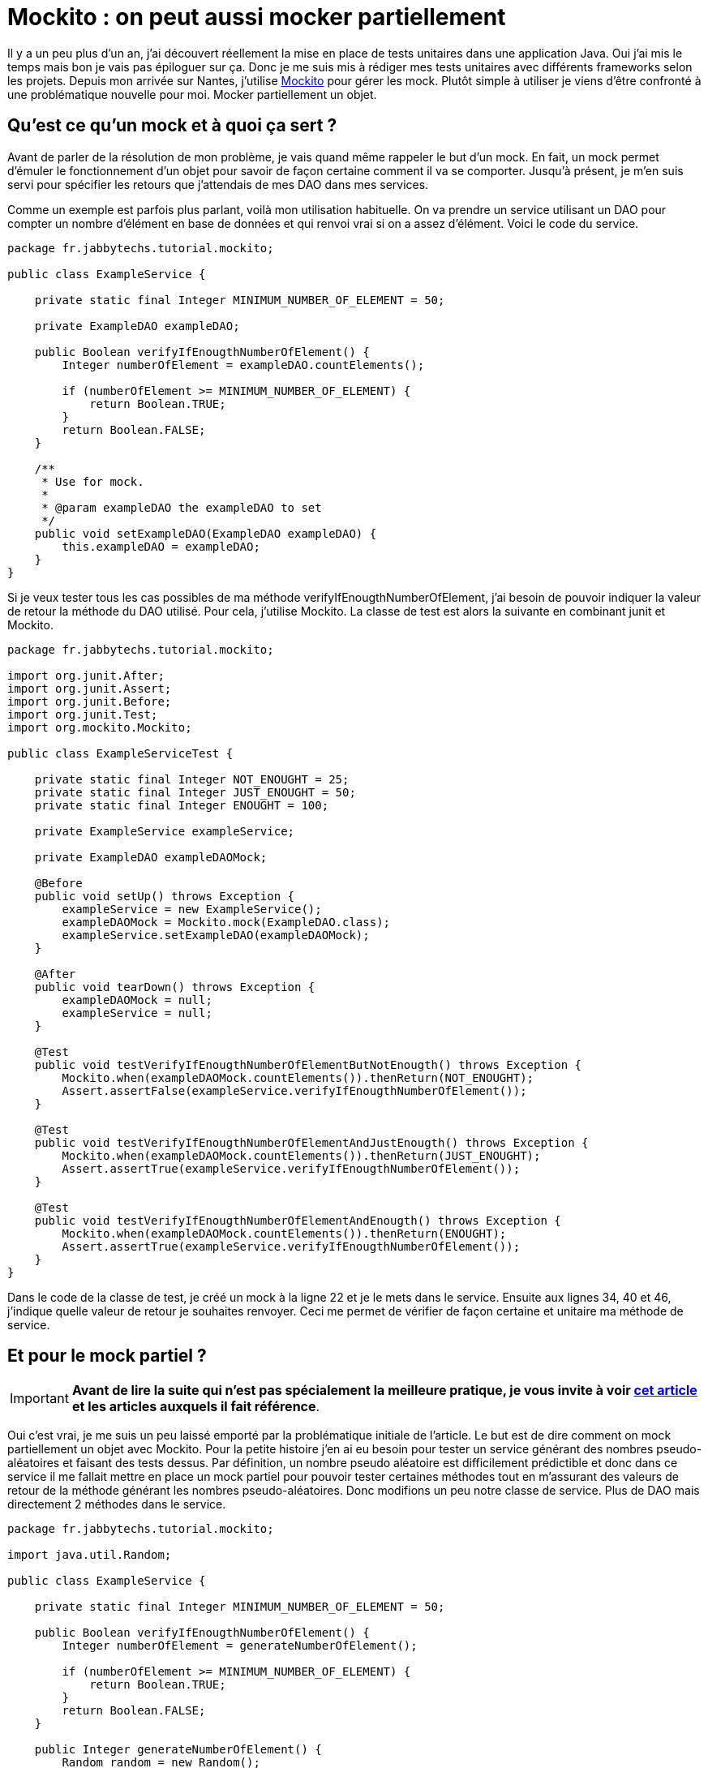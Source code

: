= Mockito : on peut aussi mocker partiellement
:hp-tags: java,mockito,tdd
:published_at: 2013-05-05

Il y a un peu plus d’un an, j’ai découvert réellement la mise en place de tests unitaires dans une application Java. Oui j’ai mis le temps mais bon je vais pas épiloguer sur ça. Donc je me suis mis à rédiger mes tests unitaires avec différents frameworks selon les projets. Depuis mon arrivée sur Nantes, j’utilise https://github.com/mockito/mockito[Mockito] pour gérer les mock. Plutôt simple à utiliser je viens d’être confronté à une problématique nouvelle pour moi. Mocker partiellement un objet.

== Qu’est ce qu’un mock et à quoi ça sert ?

Avant de parler de la résolution de mon problème, je vais quand même rappeler le but d’un mock. En fait, un mock permet d’émuler le fonctionnement d’un objet pour savoir de façon certaine comment il va se comporter. Jusqu’à présent, je m’en suis servi pour spécifier les retours que j’attendais de mes DAO dans mes services.

Comme un exemple est parfois plus parlant, voilà mon utilisation habituelle. On va prendre un service utilisant un DAO pour compter un nombre d’élément en base de données et qui renvoi vrai si on a assez d’élément. Voici le code du service.

[source,java,linenums]
----
package fr.jabbytechs.tutorial.mockito;
 
public class ExampleService {
 
    private static final Integer MINIMUM_NUMBER_OF_ELEMENT = 50;
 
    private ExampleDAO exampleDAO;
 
    public Boolean verifyIfEnougthNumberOfElement() {
        Integer numberOfElement = exampleDAO.countElements();
 
        if (numberOfElement >= MINIMUM_NUMBER_OF_ELEMENT) {
            return Boolean.TRUE;
        }
        return Boolean.FALSE;
    }
 
    /**
     * Use for mock.
     *
     * @param exampleDAO the exampleDAO to set
     */
    public void setExampleDAO(ExampleDAO exampleDAO) {
        this.exampleDAO = exampleDAO;
    }
}
----

Si je veux tester tous les cas possibles de ma méthode verifyIfEnougthNumberOfElement, j’ai besoin de pouvoir indiquer la valeur de retour la méthode du DAO utilisé. Pour cela, j’utilise Mockito. La classe de test est alors la suivante en combinant junit et Mockito.

[source,java,linenums]
----
package fr.jabbytechs.tutorial.mockito;
 
import org.junit.After;
import org.junit.Assert;
import org.junit.Before;
import org.junit.Test;
import org.mockito.Mockito;
 
public class ExampleServiceTest {
 
    private static final Integer NOT_ENOUGHT = 25;
    private static final Integer JUST_ENOUGHT = 50;
    private static final Integer ENOUGHT = 100;
 
    private ExampleService exampleService;
 
    private ExampleDAO exampleDAOMock;
 
    @Before
    public void setUp() throws Exception {
        exampleService = new ExampleService();
        exampleDAOMock = Mockito.mock(ExampleDAO.class);
        exampleService.setExampleDAO(exampleDAOMock);
    }
 
    @After
    public void tearDown() throws Exception {
        exampleDAOMock = null;
        exampleService = null;
    }
 
    @Test
    public void testVerifyIfEnougthNumberOfElementButNotEnougth() throws Exception {
        Mockito.when(exampleDAOMock.countElements()).thenReturn(NOT_ENOUGHT);
        Assert.assertFalse(exampleService.verifyIfEnougthNumberOfElement());
    }
 
    @Test
    public void testVerifyIfEnougthNumberOfElementAndJustEnougth() throws Exception {
        Mockito.when(exampleDAOMock.countElements()).thenReturn(JUST_ENOUGHT);
        Assert.assertTrue(exampleService.verifyIfEnougthNumberOfElement());
    }
 
    @Test
    public void testVerifyIfEnougthNumberOfElementAndEnougth() throws Exception {
        Mockito.when(exampleDAOMock.countElements()).thenReturn(ENOUGHT);
        Assert.assertTrue(exampleService.verifyIfEnougthNumberOfElement());
    }
}
----

Dans le code de la classe de test, je créé un mock à la ligne 22 et je le mets dans le service. Ensuite aux lignes 34, 40 et 46, j’indique quelle valeur de retour je souhaites renvoyer. Ceci me permet de vérifier de façon certaine et unitaire ma méthode de service.

== Et pour le mock partiel ?

IMPORTANT: *Avant de lire la suite qui n’est pas spécialement la meilleure pratique, je vous invite à voir https://jabby.github.io/2013/11/12/Mockito-le-mock-facile.html[cet article] et les articles auxquels il fait référence*.

Oui c’est vrai, je me suis un peu laissé emporté par la problématique initiale de l’article. Le but est de dire comment on mock partiellement un objet avec Mockito. Pour la petite histoire j’en ai eu besoin pour tester un service générant des nombres pseudo-aléatoires et faisant des tests dessus. Par définition, un nombre pseudo aléatoire est difficilement prédictible et donc dans ce service il me fallait mettre en place un mock partiel pour pouvoir tester certaines méthodes tout en m’assurant des valeurs de retour de la méthode générant les nombres pseudo-aléatoires. Donc modifions un peu notre classe de service. Plus de DAO mais directement 2 méthodes dans le service.

[source,java,linenums]
----
package fr.jabbytechs.tutorial.mockito;
 
import java.util.Random;
 
public class ExampleService {
 
    private static final Integer MINIMUM_NUMBER_OF_ELEMENT = 50;
 
    public Boolean verifyIfEnougthNumberOfElement() {
        Integer numberOfElement = generateNumberOfElement();
 
        if (numberOfElement >= MINIMUM_NUMBER_OF_ELEMENT) {
            return Boolean.TRUE;
        }
        return Boolean.FALSE;
    }
 
    public Integer generateNumberOfElement() {
        Random random = new Random();
        return random.nextInt();
    }
}
----

Pour pouvoir tester de façon certaine ce service, il est nécessaire de mocker la méthode generateNumberOfElement() mais pas verifyIfEnougthNumberOfElement(). En effet, si on mock les 2 méthodes, ça ne sert à rien de tester. Voici la classe de test modifiée pour tester ceci de façon correcte.

[source,java,linenums]
----
package fr.jabbytechs.tutorial.mockito;
 
import org.junit.After;
import org.junit.Assert;
import org.junit.Before;
import org.junit.Test;
import org.mockito.Mockito;
 
public class ExampleServiceTest {
 
    private static final Integer NOT_ENOUGHT = 25;
    private static final Integer JUST_ENOUGHT = 50;
    private static final Integer ENOUGHT = 100;
 
    private ExampleService exampleService;
 
    @Before
    public void setUp() throws Exception {
        exampleService = Mockito.mock(ExampleService.class);
        Mockito.when(exampleService.verifyIfEnougthNumberOfElement()).thenCallRealMethod();
    }
 
    @After
    public void tearDown() throws Exception {
        exampleService = null;
    }
 
    @Test
    public void testVerifyIfEnougthNumberOfElementButNotEnougth() throws Exception {
        Mockito.when(exampleService.generateNumberOfElement()).thenReturn(NOT_ENOUGHT);
        Assert.assertFalse(exampleService.verifyIfEnougthNumberOfElement());
    }
 
    @Test
    public void testVerifyIfEnougthNumberOfElementAndJustEnougth() throws Exception {
        Mockito.when(exampleService.generateNumberOfElement()).thenReturn(JUST_ENOUGHT);
        Assert.assertTrue(exampleService.verifyIfEnougthNumberOfElement());
    }
 
    @Test
    public void testVerifyIfEnougthNumberOfElementAndEnougth() throws Exception {
        Mockito.when(exampleService.generateNumberOfElement()).thenReturn(ENOUGHT);
        Assert.assertTrue(exampleService.verifyIfEnougthNumberOfElement());
    }
}
----

Ligne 19, je créé un mock sur mon service. Par défaut, toute les valeurs de retour de toutes les méthodes sont les valeurs par défaut (0 pour un Integer, false pour un Boolean et ainsi de suite). Ensuite, ligne 20, j’indique à Mockito que pour la méthode que je veux tester, on va l’appeler réellement et non pas la mocker. Enfin lignes 30, 36 et 42, je mock ma méthode de génération aléatoire de nombres et j’indique les valeurs retour attendues comme je le fais habituellement.

Voilà, c’est fait, j’ai créé un mock partiel d’un objet pour tester le comportement d’un méthode sans être perturbé par les autres méthodes de mon service.

== Conclusion… pour en faire une

Via Mockito, il est aussi simple de mocker un attribut pour gérer les retours des méthodes appelés que de mocker partiellement un objet pour être sûr d’isoler le comportement d’une méthode. Ceci nous permet de valider de façon certaine le fonctionnement unitaire de notre méthode. Une chose à ne pas oublier lorsque l’on pense que ça va être compliqué de tester un comportement parce qu’un résultat n’est pas prédictible.